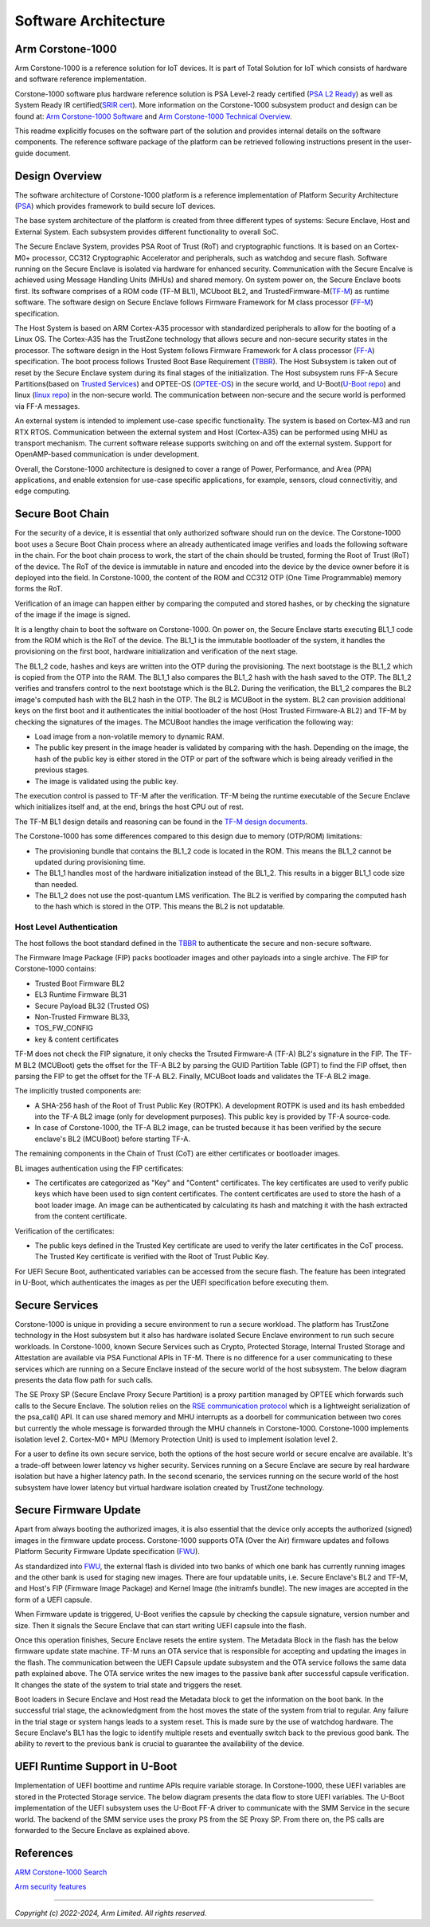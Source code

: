 ..
 # Copyright (c) 2022-2024, Arm Limited.
 #
 # SPDX-License-Identifier: MIT

######################
Software Architecture
######################


*****************
Arm Corstone-1000
*****************

Arm Corstone-1000 is a reference solution for IoT devices. It is part of
Total Solution for IoT which consists of hardware and software reference
implementation.

Corstone-1000 software plus hardware reference solution is PSA Level-2 ready
certified (`PSA L2 Ready`_) as well as System Ready IR certified(`SRIR cert`_).
More information on the Corstone-1000 subsystem product and design can be
found at:
`Arm Corstone-1000 Software`_ and `Arm Corstone-1000 Technical Overview`_.

This readme explicitly focuses on the software part of the solution and
provides internal details on the software components. The reference
software package of the platform can be retrieved following instructions
present in the user-guide document.

***************
Design Overview
***************

The software architecture of Corstone-1000 platform is a reference
implementation of Platform Security Architecture (`PSA`_) which provides
framework to build secure IoT devices.

The base system architecture of the platform is created from three
different types of systems: Secure Enclave, Host and External System.
Each subsystem provides different functionality to overall SoC.


.. image:: images/CorstoneSubsystems.png
   :width: 720
   :alt: CorstoneSubsystems


The Secure Enclave System, provides PSA Root of Trust (RoT) and
cryptographic functions. It is based on an Cortex-M0+ processor,
CC312 Cryptographic Accelerator and peripherals, such as watchdog and
secure flash. Software running on the Secure Enclave is isolated via
hardware for enhanced security. Communication with the Secure Encalve
is achieved using Message Handling Units (MHUs) and shared memory.
On system power on, the Secure Enclave boots first. Its software
comprises of a  ROM code (TF-M BL1), MCUboot BL2, and
TrustedFirmware-M(`TF-M`_) as runtime software. The software design on
Secure Enclave follows Firmware Framework for M class
processor (`FF-M`_) specification.

The Host System is based on ARM Cortex-A35 processor with standardized
peripherals to allow for the booting of a Linux OS. The Cortex-A35 has
the TrustZone technology that allows secure and non-secure security
states in the processor. The software design in the Host System follows
Firmware Framework for A class processor (`FF-A`_) specification.
The boot process follows Trusted Boot Base Requirement (`TBBR`_).
The Host Subsystem is taken out of reset by the Secure Enclave system
during its final stages of the initialization. The Host subsystem runs
FF-A Secure Partitions(based on `Trusted Services`_) and OPTEE-OS
(`OPTEE-OS`_) in the secure world, and U-Boot(`U-Boot repo`_) and
linux (`linux repo`_) in the non-secure world. The communication between
non-secure and the secure world is performed via FF-A messages.

An external system is intended to implement use-case specific functionality.
The system is based on Cortex-M3 and run RTX RTOS. Communication between the
external system and Host (Cortex-A35) can be performed using MHU as transport
mechanism. The current software release supports switching on and off the
external system. Support for OpenAMP-based communication is under
development.

Overall, the Corstone-1000 architecture is designed to cover a range
of Power, Performance, and Area (PPA) applications, and enable extension
for use-case specific applications, for example, sensors, cloud
connectivitiy, and edge computing.

*****************
Secure Boot Chain
*****************

For the security of a device, it is essential that only authorized
software should run on the device. The Corstone-1000 boot uses a
Secure Boot Chain process where an already authenticated image verifies
and loads the following software in the chain. For the boot chain
process to work, the start of the chain should be trusted, forming the
Root of Trust (RoT) of the device. The RoT of the device is immutable in
nature and encoded into the device by the device owner before it
is deployed into the field. In Corstone-1000, the content of the ROM
and CC312 OTP (One Time Programmable) memory forms the RoT.

Verification of an image can happen either by comparing the computed and
stored hashes, or by checking the signature of the image if the image
is signed.

.. image:: images/SecureBootChain.png
   :width: 870
   :alt: SecureBootChain

It is a lengthy chain to boot the software on Corstone-1000. On power on,
the Secure Enclave starts executing BL1_1 code from the ROM which is the RoT
of the device. The BL1_1 is the immutable bootloader of the system, it handles
the provisioning on the first boot, hardware initialization and verification
of the next stage.

The BL1_2 code, hashes and keys are written into the OTP during the provisioning.
The next bootstage is the BL1_2 which is copied from the OTP into the RAM. The
BL1_1 also compares the BL1_2 hash with the hash saved to the OTP. The BL1_2
verifies and transfers control to the next bootstage which is the BL2. During the
verification, the BL1_2 compares the BL2 image's computed hash with the BL2 hash in
the OTP. The BL2 is MCUBoot in the system. BL2 can provision additional keys on the
first boot and it authenticates the initial bootloader of the host (Host Trusted Firmware-A BL2)
and TF-M by checking the signatures of the images.
The MCUBoot handles the image verification the following way:

- Load image from a non-volatile memory to dynamic RAM.
- The public key present in the image header is validated by comparing with the hash.
  Depending on the image, the hash of the public key is either stored in the OTP or part
  of the software which is being already verified in the previous stages.
- The image is validated using the public key.


The execution control is passed to TF-M after the verification. TF-M being
the runtime executable of the Secure Enclave which initializes itself and, at the end,
brings the host CPU out of rest.

The TF-M BL1 design details and reasoning can be found in the `TF-M design documents
<https://tf-m-user-guide.trustedfirmware.org/design_docs/booting/bl1.html>`_.

The Corstone-1000 has some differences compared to this design due to memory (OTP/ROM)
limitations:

- The provisioning bundle that contains the BL1_2 code is located in the ROM.
  This means the BL1_2 cannot be updated during provisioning time.
- The BL1_1 handles most of the hardware initialization instead of the BL1_2. This
  results in a bigger BL1_1 code size than needed.
- The BL1_2 does not use the post-quantum LMS verification. The BL2 is verified by
  comparing the computed hash to the hash which is stored in the OTP. This means the
  BL2 is not updatable.

Host Level Authentication
=========================

The host follows the boot standard defined in the `TBBR`_ to authenticate the
secure and non-secure software.

The Firmware Image Package (FIP) packs bootloader images and other payloads into a
single archive. The FIP for Corstone-1000 contains:

- Trusted Boot Firmware BL2
- EL3 Runtime Firmware BL31
- Secure Payload BL32 (Trusted OS)
- Non-Trusted Firmware BL33,
- TOS_FW_CONFIG
- key & content certificates

TF-M does not check the FIP signature, it only checks the Trsuted Firmware-A (TF-A) BL2's signature
in the FIP. The TF-M BL2 (MCUBoot) gets the offset for the TF-A BL2 by parsing the
GUID Partition Table (GPT) to find the FIP offset, then parsing the FIP to get the offset for the
TF-A BL2. Finally, MCUBoot loads and validates the TF-A BL2 image.

The implicitly trusted components are:

- A SHA-256 hash of the Root of Trust Public Key (ROTPK). A development ROTPK
  is used and its hash embedded into the TF-A BL2 image (only for development purposes).
  This public key is provided by TF-A source-code.
- In case of Corstone-1000, the TF-A BL2 image, can be trusted because it has been verified
  by the secure enclave's BL2 (MCUBoot) before starting TF-A.


The remaining components in the Chain of Trust (CoT) are either certificates or bootloader images.

BL images authentication using the FIP certificates:

- The certificates are categorized as "Key" and "Content" certificates.
  The key certificates are used to verify public keys which have been used to sign
  content certificates. The content certificates are used to store the hash of a
  boot loader image. An image can be authenticated by calculating its hash and
  matching it with the hash extracted from the content certificate.

Verification of the certificates:

- The public keys defined in the Trusted Key certificate are used to verify the
  later certificates in the CoT process. The Trusted Key certificate is
  verified with the Root of Trust Public Key.

For UEFI Secure Boot, authenticated variables can be accessed from the secure flash.
The feature has been integrated in U-Boot, which authenticates the images as per the UEFI
specification before executing them.

***************
Secure Services
***************

Corstone-1000 is unique in providing a secure environment to run a secure
workload. The platform has TrustZone technology in the Host subsystem but
it also has hardware isolated Secure Enclave environment to run such secure
workloads. In Corstone-1000, known Secure Services such as Crypto, Protected
Storage, Internal Trusted Storage and Attestation are available via PSA
Functional APIs in TF-M. There is no difference for a user communicating to
these services which are running on a Secure Enclave instead of the
secure world of the host subsystem. The below diagram presents the data
flow path for such calls.


.. image:: images/SecureServices.png
   :width: 930
   :alt: SecureServices


The SE Proxy SP (Secure Enclave Proxy Secure Partition) is a proxy partition
managed by OPTEE which forwards such calls to the Secure Enclave. The
solution relies on the `RSE communication protocol
<https://tf-m-user-guide.trustedfirmware.org/platform/arm/rse/rse_comms.html>`_
which is a lightweight serialization of the psa_call() API. It can use shared
memory and MHU interrupts as a doorbell for communication between two cores
but currently the whole message is forwarded through the MHU channels in Corstone-1000.
Corstone-1000 implements isolation level 2. Cortex-M0+ MPU (Memory Protection
Unit) is used to implement isolation level 2.

For a user to define its own secure service, both the options of the host
secure world or secure encalve are available. It's a trade-off between
lower latency vs higher security. Services running on a Secure Enclave are
secure by real hardware isolation but have a higher latency path. In the
second scenario, the services running on the secure world of the host
subsystem have lower latency but virtual hardware isolation created by
TrustZone technology.


**********************
Secure Firmware Update
**********************

Apart from always booting the authorized images, it is also essential that
the device only accepts the authorized (signed) images in the firmware update
process. Corstone-1000 supports OTA (Over the Air) firmware updates and
follows Platform Security Firmware Update specification (`FWU`_).

As standardized into `FWU`_, the external flash is divided into two
banks of which one bank has currently running images and the other bank is
used for staging new images.  There are four updatable units, i.e. Secure
Enclave's BL2 and TF-M, and Host's FIP (Firmware Image Package) and Kernel
Image (the initramfs bundle). The new images are accepted in the form of a UEFI capsule.


.. image:: images/ExternalFlash.png
   :width: 690
   :alt: ExternalFlash

When Firmware update is triggered, U-Boot verifies the capsule by checking the
capsule signature, version number and size. Then it signals the Secure Enclave
that can start writing UEFI capsule into the flash.

Once this operation finishes, Secure Enclave resets the entire system.
The Metadata Block in the flash has the below firmware update state machine.
TF-M runs an OTA service that is responsible for accepting and updating the
images in the flash. The communication between the UEFI Capsule update
subsystem and the OTA service follows the same data path explained above.
The OTA service writes the new images to the passive bank after successful
capsule verification. It changes the state of the system to trial state and
triggers the reset.

Boot loaders in Secure Enclave and Host read the Metadata
block to get the information on the boot bank. In the successful trial stage,
the acknowledgment from the host moves the state of the system from trial to
regular. Any failure in the trial stage or system hangs leads to a system
reset. This is made sure by the use of watchdog hardware. The Secure Enclave's
BL1 has the logic to identify multiple resets and eventually switch back to the
previous good bank. The ability to revert to the previous bank is crucial to
guarantee the availability of the device.


.. image:: images/SecureFirmwareUpdate.png
   :width: 430
   :alt: SecureFirmwareUpdate



******************************
UEFI Runtime Support in U-Boot
******************************

Implementation of UEFI boottime and runtime APIs require variable storage.
In Corstone-1000, these UEFI variables are stored in the Protected Storage
service. The below diagram presents the data flow to store UEFI variables.
The U-Boot implementation of the UEFI subsystem uses the U-Boot FF-A driver to
communicate with the SMM Service in the secure world. The backend of the
SMM service uses the proxy PS from the SE Proxy SP. From there on, the PS
calls are forwarded to the Secure Enclave as explained above.


.. image:: images/UEFISupport.png
   :width: 590
   :alt: UEFISupport


***************
References
***************
`ARM Corstone-1000 Search`_

`Arm security features`_

--------------

*Copyright (c) 2022-2024, Arm Limited. All rights reserved.*

.. _Arm Corstone-1000 Technical Overview: https://developer.arm.com/documentation/102360/0000
.. _Arm Corstone-1000 Software: https://developer.arm.com/Tools%20and%20Software/Corstone-1000%20Software
.. _Arm Corstone-1000 Search: https://developer.arm.com/search#q=corstone-1000
.. _Arm security features: https://www.arm.com/architecture/security-features/platform-security
.. _linux repo: https://git.kernel.org/pub/scm/linux/kernel/git/stable/linux.git/
.. _FF-A: https://developer.arm.com/documentation/den0077/latest
.. _FF-M: https://developer.arm.com/architectures/Firmware%20Framework%20for%20M-Profile
.. _FWU: https://developer.arm.com/documentation/den0118/a/
.. _OPTEE-OS: https://github.com/OP-TEE/optee_os
.. _PSA: https://www.psacertified.org/
.. _PSA L2 Ready: https://www.psacertified.org/products/corstone-1000/
.. _SRIR cert: https://armkeil.blob.core.windows.net/developer/Files/pdf/certificate-list/arm-systemready-ir-certification-arm-corstone-1000.pdf
.. _TBBR: https://developer.arm.com/documentation/den0006/latest
.. _TF-M: https://www.trustedfirmware.org/projects/tf-m/
.. _Trusted Services: https://www.trustedfirmware.org/projects/trusted-services/
.. _U-Boot repo: https://github.com/u-boot/u-boot.git
